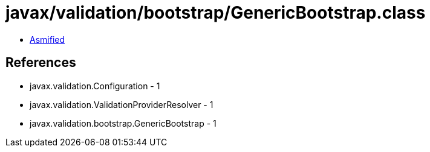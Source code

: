 = javax/validation/bootstrap/GenericBootstrap.class

 - link:GenericBootstrap-asmified.java[Asmified]

== References

 - javax.validation.Configuration - 1
 - javax.validation.ValidationProviderResolver - 1
 - javax.validation.bootstrap.GenericBootstrap - 1
